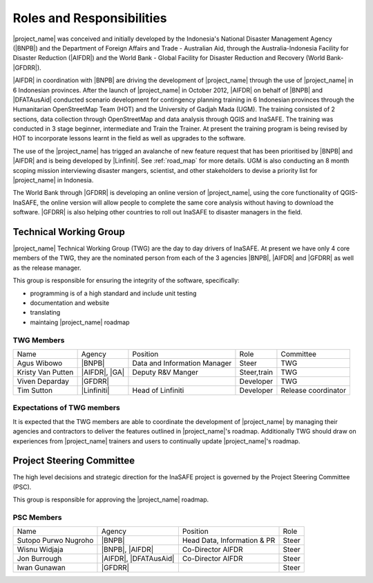 .. _roles-and-responsibilities:

Roles and Responsibilities
==========================
|project_name| was conceived and initially developed by the Indonesia's
National Disaster Management Agency (|BNPB|) and the Department of Foreign
Affairs and Trade - Australian Aid, through the Australia-Indonesia Facility
for Disaster Reduction (|AIFDR|) and the World Bank - Global Facility for
Disaster Reduction and Recovery (World Bank-|GFDRR|).

|AIFDR| in coordination with |BNPB| are driving the development of
|project_name| through the use of |project_name| in 6 Indonesian provinces.
After the launch of |project_name| in October 2012, |AIFDR| on behalf of
|BNPB| and |DFATAusAid| conducted scenario development for contingency
planning training in 6 Indonesian provinces through the Humanitarian
OpenStreetMap Team (HOT) and the University of Gadjah Mada (UGM). The
training consisted of 2 sections, data collection through OpenStreetMap and
data analysis through QGIS and InaSAFE.
The training was conducted in 3 stage beginner, intermediate and Train the
Trainer.
At present the training program is being revised by HOT to incorporate
lessons learnt in the field as well as upgrades to the software.

The use of the |project_name| has trigged an avalanche of new feature
request that has been prioritised by |BNPB| and |AIFDR| and is being
developed by |Linfiniti|.
See :ref:`road_map` for more details.  UGM is also conducting an 8 month
scoping mission interviewing disaster mangers, scientist,
and other stakeholders to devise a priority list for |project_name| in
Indonesia.

The World Bank through |GFDRR| is developing an online version of
|project_name|, using the core functionality of QGIS-InaSAFE,
the online version will allow people to complete the same core analysis
without having to download the software.
|GFDRR| is also helping other countries to roll out InaSAFE to disaster
managers in the field.


Technical Working Group
-----------------------

|project_name| Technical Working Group (TWG) are the day to day drivers of
InaSAFE. At present we have only 4 core members of the TWG,
they are the nominated person from each of the 3 agencies |BNPB|,
|AIFDR| and |GFDRR| as well as the release manager.

This group is responsible for ensuring the integrity of the software,
specifically:

* programming is of a high standard and include unit testing
* documentation and website
* translating
* maintaing |project_name| roadmap

TWG Members
...........

=================== ============= ============================ =========== ===================
Name                Agency        Position                     Role        Committee
------------------- ------------- ---------------------------- ----------- -------------------
Agus Wibowo         |BNPB|        Data and Information Manager Steer       TWG
Kristy Van Putten   |AIFDR|, |GA| Deputy R&V Manger            Steer,train TWG
Viven Deparday      |GFDRR|                                    Developer   TWG
Tim Sutton          |Linfiniti|   Head of Linfiniti            Developer   Release coordinator
=================== ============= ============================ =========== ===================


Expectations of TWG members
............................

It is expected that the TWG members are able to coordinate the development of
|project_name| by managing their agencies and contractors to deliver the
features outlined in |project_name|'s roadmap.  Additionally TWG should draw
on experiences from |project_name| trainers and users to continually update
|project_name|'s roadmap.


Project Steering Committee
--------------------------

The high level decisions and strategic direction for the InaSAFE project is
governed by the Project Steering Committee (PSC).

This group is responsible for approving the |project_name| roadmap.

PSC Members
...........

==================== ====================== =========================== ================
Name                 Agency                 Position                    Role
-------------------- ---------------------- --------------------------- ----------------
Sutopo Purwo Nugroho |BNPB|                 Head Data, Information & PR Steer
Wisnu Widjaja        |BNPB|, |AIFDR|        Co-Director AIFDR           Steer
Jon Burrough         |AIFDR|, |DFATAusAid|  Co-Director AIFDR           Steer
Iwan Gunawan         |GFDRR|                                            Steer
==================== ====================== =========================== ================
